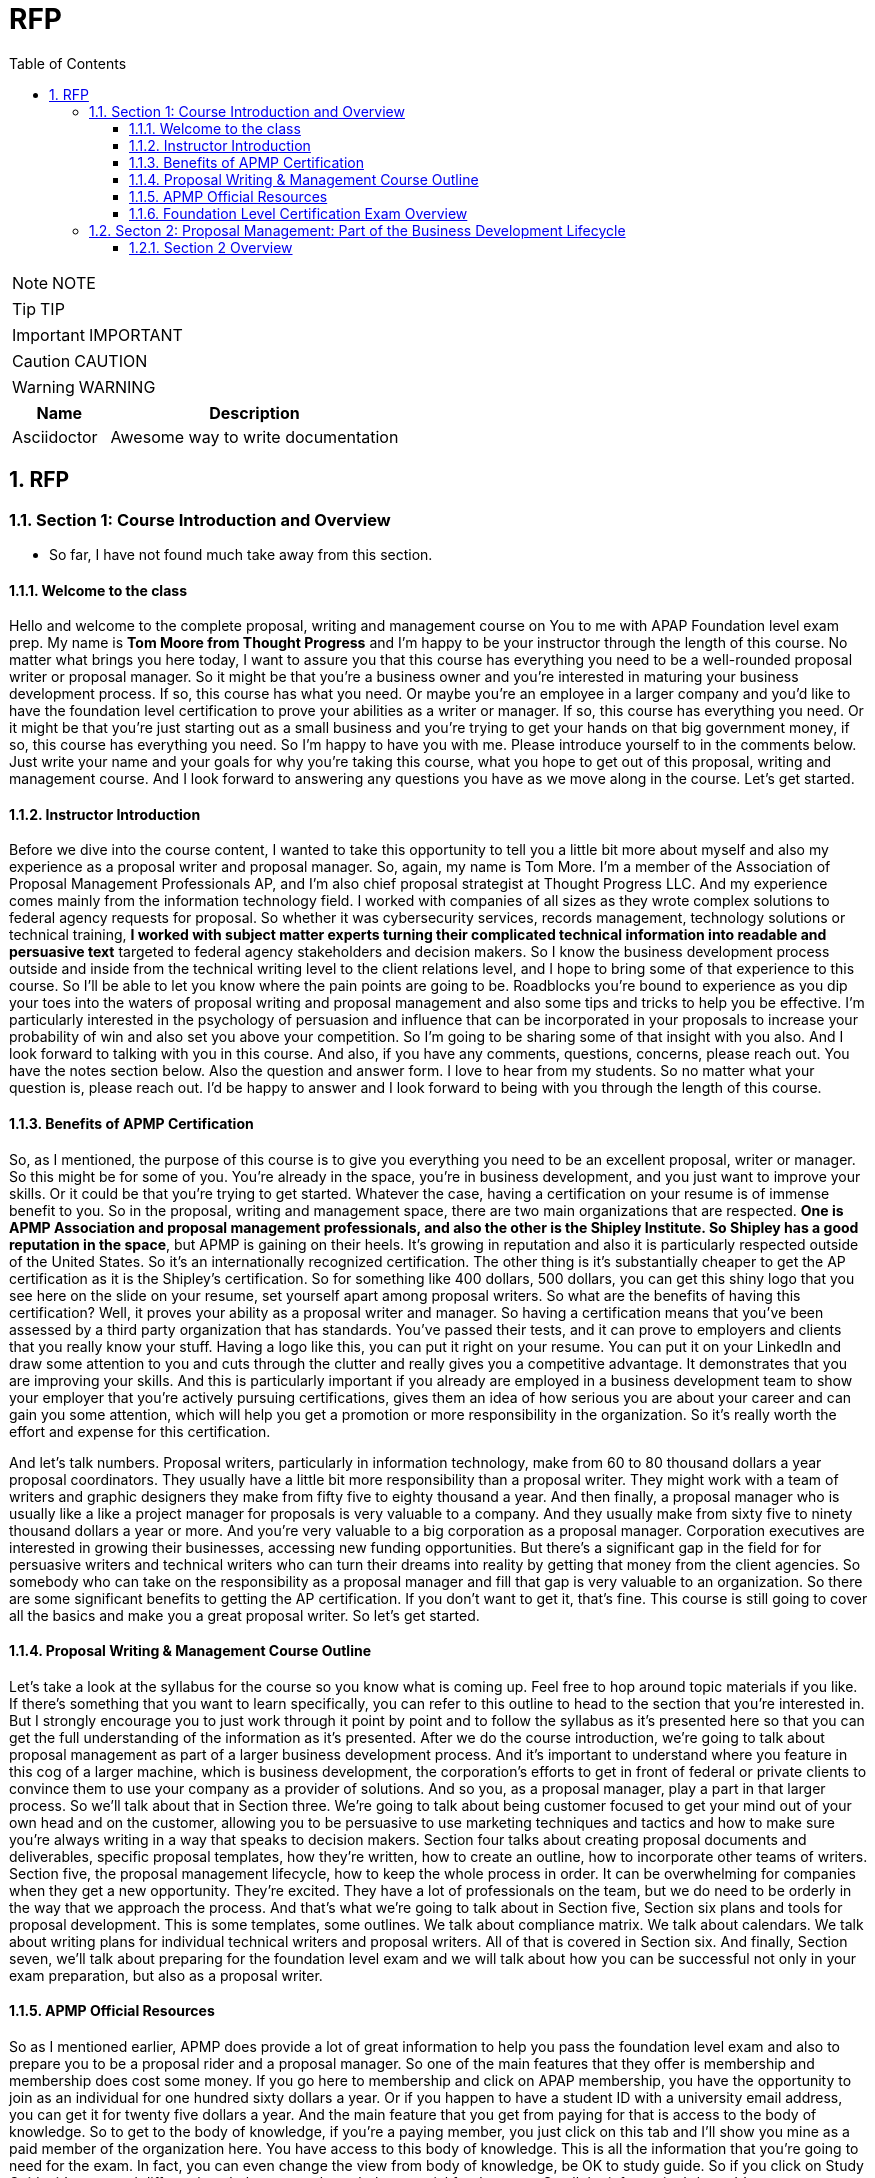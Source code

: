 = RFP
:toc: left
:toclevels: 5
:sectnums:
:sectnumlevels: 5

NOTE: NOTE

TIP: TIP

IMPORTANT: IMPORTANT

CAUTION: CAUTION

WARNING: WARNING

[cols="1,3"]
|===
| Name | Description

| Asciidoctor
| Awesome way to write documentation

|===

== RFP

=== Section 1: Course Introduction and Overview

* So far, I have not found much take away from this section.

==== Welcome to the class

Hello and welcome to the complete proposal, writing and management course on You to me with APAP Foundation level exam prep. My name is *Tom Moore from Thought Progress* and I'm happy to be your instructor through the length of this course. No matter what brings you here today, I want to assure you that this course has everything you need to be a well-rounded proposal writer or proposal manager. So it might be that you're a business owner and you're interested in maturing your business development process. If so, this course has what you need. Or maybe you're an employee in a larger company and you'd like to have the foundation level certification to prove your abilities as a writer or manager. If so, this course has everything you need. Or it might be that you're just starting out as a small business and you're trying to get your hands on that big government money, if so, this course has everything you need. So I'm happy to have you with me. Please introduce yourself to in the comments below. Just write your name and your goals for why you're taking this course, what you hope to get out of this proposal, writing and management course. And I look forward to answering any questions you have as we move along in the course. Let's get started.

==== Instructor Introduction

Before we dive into the course content, I wanted to take this opportunity to tell you a little bit more about myself and also my experience as a proposal writer and proposal manager. So, again, my name is Tom More. I'm a member of the Association of Proposal Management Professionals AP, and I'm also chief proposal strategist at Thought Progress LLC. And my experience comes mainly from the information technology field. I worked with companies of all sizes as they wrote complex solutions to federal agency requests for proposal. So whether it was cybersecurity services, records management, technology solutions or technical training, *I worked with subject matter experts turning their complicated technical information into readable and persuasive text* targeted to federal agency stakeholders and decision makers. So I know the business development process outside and inside from the technical writing level to the client relations level, and I hope to bring some of that experience to this course. So I'll be able to let you know where the pain points are going to be. Roadblocks you're bound to experience as you dip your toes into the waters of proposal writing and proposal management and also some tips and tricks to help you be effective. I'm particularly interested in the psychology of persuasion and influence that can be incorporated in your proposals to increase your probability of win and also set you above your competition. So I'm going to be sharing some of that insight with you also. And I look forward to talking with you in this course. And also, if you have any comments, questions, concerns, please reach out. You have the notes section below. Also the question and answer form. I love to hear from my students. So no matter what your question is, please reach out. I'd be happy to answer and I look forward to being with you through the length of this course.

==== Benefits of APMP Certification

So, as I mentioned, the purpose of this course is to give you everything you need to be an excellent proposal, writer or manager. So this might be for some of you. You're already in the space, you're in business development, and you just want to improve your skills. Or it could be that you're trying to get started. Whatever the case, having a certification on your resume is of immense benefit to you. So in the proposal, writing and management space, there are two main organizations that are respected. *One is APMP Association and proposal management professionals, and also the other is the Shipley Institute. So Shipley has a good reputation in the space*, but APMP is gaining on their heels. It's growing in reputation and also it is particularly respected outside of the United States. So it's an internationally recognized certification. The other thing is it's substantially cheaper to get the AP certification as it is the Shipley's certification. So for something like 400 dollars, 500 dollars, you can get this shiny logo that you see here on the slide on your resume, set yourself apart among proposal writers. So what are the benefits of having this certification? Well, it proves your ability as a proposal writer and manager. So having a certification means that you've been assessed by a third party organization that has standards. You've passed their tests, and it can prove to employers and clients that you really know your stuff. Having a logo like this, you can put it right on your resume. You can put it on your LinkedIn and draw some attention to you and cuts through the clutter and really gives you a competitive advantage. It demonstrates that you are improving your skills. And this is particularly important if you already are employed in a business development team to show your employer that you're actively pursuing certifications, gives them an idea of how serious you are about your career and can gain you some attention, which will help you get a promotion or more responsibility in the organization. So it's really worth the effort and expense for this certification.

And let's talk numbers. Proposal writers, particularly in information technology, make from 60 to 80 thousand dollars a year proposal coordinators. They usually have a little bit more responsibility than a proposal writer. They might work with a team of writers and graphic designers they make from fifty five to eighty thousand a year. And then finally, a proposal manager who is usually like a like a project manager for proposals is very valuable to a company. And they usually make from sixty five to ninety thousand dollars a year or more. And you're very valuable to a big corporation as a proposal manager. Corporation executives are interested in growing their businesses, accessing new funding opportunities. But there's a significant gap in the field for for persuasive writers and technical writers who can turn their dreams into reality by getting that money from the client agencies. So somebody who can take on the responsibility as a proposal manager and fill that gap is very valuable to an organization. So there are some significant benefits to getting the AP certification. If you don't want to get it, that's fine. This course is still going to cover all the basics and make you a great proposal writer. So let's get started.

==== Proposal Writing & Management Course Outline

Let's take a look at the syllabus for the course so you know what is coming up. Feel free to hop around topic materials if you like. If there's something that you want to learn specifically, you can refer to this outline to head to the section that you're interested in. But I strongly encourage you to just work through it point by point and to follow the syllabus as it's presented here so that you can get the full understanding of the information as it's presented. After we do the course introduction, we're going to talk about proposal management as part of a larger business development process. And it's important to understand where you feature in this cog of a larger machine, which is business development, the corporation's efforts to get in front of federal or private clients to convince them to use your company as a provider of solutions. And so you, as a proposal manager, play a part in that larger process. So we'll talk about that in Section three. We're going to talk about being customer focused to get your mind out of your own head and on the customer, allowing you to be persuasive to use marketing techniques and tactics and how to make sure you're always writing in a way that speaks to decision makers. Section four talks about creating proposal documents and deliverables, specific proposal templates, how they're written, how to create an outline, how to incorporate other teams of writers. Section five, the proposal management lifecycle, how to keep the whole process in order. It can be overwhelming for companies when they get a new opportunity. They're excited. They have a lot of professionals on the team, but we do need to be orderly in the way that we approach the process. And that's what we're going to talk about in Section five, Section six plans and tools for proposal development. This is some templates, some outlines. We talk about compliance matrix. We talk about calendars. We talk about writing plans for individual technical writers and proposal writers. All of that is covered in Section six. And finally, Section seven, we'll talk about preparing for the foundation level exam and we will talk about how you can be successful not only in your exam preparation, but also as a proposal writer.

==== APMP Official Resources

So as I mentioned earlier, APMP does provide a lot of great information to help you pass the foundation level exam and also to prepare you to be a proposal rider and a proposal manager. So one of the main features that they offer is membership and membership does cost some money. If you go here to membership and click on APAP membership, you have the opportunity to join as an individual for one hundred sixty dollars a year. Or if you happen to have a student ID with a university email address, you can get it for twenty five dollars a year. And the main feature that you get from paying for that is access to the body of knowledge. So to get to the body of knowledge, if you're a paying member, you just click on this tab and I'll show you mine as a paid member of the organization here. You have access to this body of knowledge. This is all the information that you're going to need for the exam. In fact, you can even change the view from body of knowledge, be OK to study guide. So if you click on Study Guide, it's arranged differently to help you get through the material for the exam. So all the information's here. It's a great way to study, you know, exactly what you're going to see on the test. And it's an option for you in preparing for the exam as a proposal manager. The tools and templates is an excellent feature of the body of knowledge. The tools and templates actually allow you to download and edit strategy documents, proposal outlines, planning, meeting minutes and outlines. There's an incredible amount of tools here and templates that you get access to. You download them as word files and you can use them in your company. So this alone is worth a membership to have access to those tools and templates. Very valuable stuff. They're going back to preparing for the exam. You have the option again to join membership and have this online edition of The Body of Knowledge. But you can also pay for a PDF version, so. You know, if you choose not to become a member, but you still want to prepare for the exam, you can do so also if you're like me and you need to see things not only in digital form, but also in paper form so you can highlight and write notes and access it away from your computer. This is a great option, too. You can either get a printed copy or you can download it and print for yourself. So there's some cost involved there, but it's a great resource. Again, if you print this out when you take the exam, you'll be able to have it right there with you. You can market and you can flip straight to the page where you know, the information's at. So a great tool there. And also the glossary of terms. This used to be a free document, but now they charge twenty five dollars for it. It's included or it's cheaper if you have a membership. But again, it gives you all the acronyms and definitions that you need to pass the test. So you have a couple options there. Again, you can download the study guide and study from that, or you can become a member and have access to the body of knowledge. And again, if you click at the top here on certifications and then go to foundation level, that's the one that we're preparing for here, you will have access to all the information about the exam and also how to prepare for the exam. So, by all means, please go to APM, pig, peruse the website. Think about becoming a member and having access to the body of knowledge and all those great templates which are going to come in handy for you as not only you pass this exam, but you become a respected proposal writer and proposal manager.

==== Foundation Level Certification Exam Overview

So now that we've talked about how to access all the excellent tools that AP provides, let's talk about the exam itself. Now, this is not an exam that you need to get overly nervous about if you prepare well, if you take this course, if you read through the printed version of the book or the online version, you are going to be well prepared for this test. It's an hour long test. Seventy five questions in total and you only have to get fifty six percent correct. To pass the test and get your certification. So it is also open book, which is a relief. That doesn't mean that you don't have to prepare because since you have a little under a minute for each question, you do need to make sure that you can get through most of them without referring to the book. But it is a relief to know that if you get hung up on any question, you can flag it and you can look at it in your printed version of the book and get the correct answer. And it's also not proctored. So you do have the opportunity even to open another window on your browser, have the online version of the AP Body of Knowledge up, use the search feature and find the answer to any question that you might be struggling with. So no need to worry about this test. Again, it is significantly cheaper than other proposal management and proposal writing certification tests for members of AP. It's only four hundred dollars us. And if you're not a member. Six hundred dollars. So the way that the exam is divided up is into 23 entry level and early career competencies, and these are listed very clearly in the body of knowledge, and they are also notated based on their emphasis on the exam. So some topics have a strong emphasis, which means that they're heavily referenced on the exam, others only medium and some only a moderate emphasis, which means that they're not touched on very often or very heavily on the exam. So when you're preparing for this test and you're preparing your study time, you know which topics to focus on in particular, and you can target your study preparation accordingly. Here are the high emphasis topics taken note of these, you might want to print off this slide or circle the star them in your printed version of the body of knowledge. These are the ones that you're going to get a lot of questions on in the exam. Here's the medium emphasis topics. Not a lot of not too much time, but but you're really going to need to know these ones. And then finally, the moderate emphasis, pricing and data, unsolicited proposals, production management, things like this, less emphasized on the exam. So, again, be familiar with all of this information so you know how to target your study time effectively and be prepared for that exam.

=== Secton 2: Proposal Management: Part of the Business Development Lifecycle

==== Section 2 Overview

Proposal writing and proposal management is part of a larger effort inside any mature company called Business Development, Business development is how leaders of a company try to grow their business, how they try to get more money. So it includes marketing efforts. It includes client relationships, building business relationships with client agencies that will later put out a request for proposal for contracting services. So there's a lot involved here in this overall process and you play a part in it as a proposal, right. Or proposal manager. So in this section, we're going to talk about how to look for opportunities, how to identify markets that you want to target, how to identify accounts or agencies that you want to target, to position yourself so that you can improve your probability of winning when you submit a proposal. Now, as a writer or manager of proposals, this might be above your pay grade. This may not be your responsibility, but you are going to be rubbing shoulders with the business development team. So it's important that you have a thirty thousand foot view of the business development lifecycle so that you can really be a good team player and contribute to the efforts of the company and be indispensable as a proposal writer, as a and as a proposal manager. So in this section, we're going to talk about market ID account strategies and then also the proposal development process.